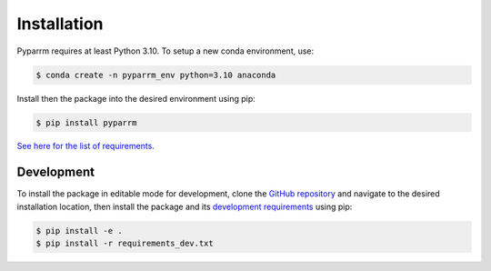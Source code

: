 Installation
============

Pyparrm requires at least Python 3.10. To setup a new conda environment, use:

.. code-block:: console

    $ conda create -n pyparrm_env python=3.10 anaconda

Install then the package into the desired environment using pip:

.. code-block:: console
    
    $ pip install pyparrm

`See here for the list of requirements <_static/requirements.txt>`_.

Development
-----------

To install the package in editable mode for development, clone the `GitHub
repository <https://github.com/neuromodulation/pyparrm/tree/main>`_ and
navigate to the desired installation location, then install the package and its
`development requirements <https://github.com/neuromodulation/pyparrm/tree/main/requirements_dev.txt>`_
using pip:

.. code-block:: console
    
    $ pip install -e .
    $ pip install -r requirements_dev.txt
